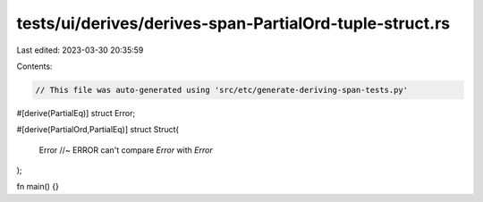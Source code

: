 tests/ui/derives/derives-span-PartialOrd-tuple-struct.rs
========================================================

Last edited: 2023-03-30 20:35:59

Contents:

.. code-block:: rs

    // This file was auto-generated using 'src/etc/generate-deriving-span-tests.py'

#[derive(PartialEq)]
struct Error;

#[derive(PartialOrd,PartialEq)]
struct Struct(
    Error //~ ERROR can't compare `Error` with `Error`
);

fn main() {}


